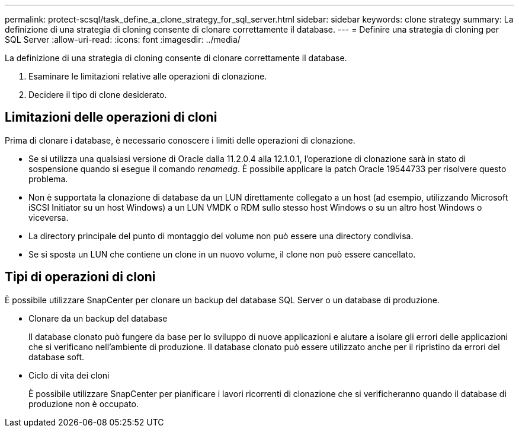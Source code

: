---
permalink: protect-scsql/task_define_a_clone_strategy_for_sql_server.html 
sidebar: sidebar 
keywords: clone strategy 
summary: La definizione di una strategia di cloning consente di clonare correttamente il database. 
---
= Definire una strategia di cloning per SQL Server
:allow-uri-read: 
:icons: font
:imagesdir: ../media/


[role="lead"]
La definizione di una strategia di cloning consente di clonare correttamente il database.

. Esaminare le limitazioni relative alle operazioni di clonazione.
. Decidere il tipo di clone desiderato.




== Limitazioni delle operazioni di cloni

Prima di clonare i database, è necessario conoscere i limiti delle operazioni di clonazione.

* Se si utilizza una qualsiasi versione di Oracle dalla 11.2.0.4 alla 12.1.0.1, l'operazione di clonazione sarà in stato di sospensione quando si esegue il comando _renamedg_. È possibile applicare la patch Oracle 19544733 per risolvere questo problema.
* Non è supportata la clonazione di database da un LUN direttamente collegato a un host (ad esempio, utilizzando Microsoft iSCSI Initiator su un host Windows) a un LUN VMDK o RDM sullo stesso host Windows o su un altro host Windows o viceversa.
* La directory principale del punto di montaggio del volume non può essere una directory condivisa.
* Se si sposta un LUN che contiene un clone in un nuovo volume, il clone non può essere cancellato.




== Tipi di operazioni di cloni

È possibile utilizzare SnapCenter per clonare un backup del database SQL Server o un database di produzione.

* Clonare da un backup del database
+
Il database clonato può fungere da base per lo sviluppo di nuove applicazioni e aiutare a isolare gli errori delle applicazioni che si verificano nell'ambiente di produzione. Il database clonato può essere utilizzato anche per il ripristino da errori del database soft.

* Ciclo di vita dei cloni
+
È possibile utilizzare SnapCenter per pianificare i lavori ricorrenti di clonazione che si verificheranno quando il database di produzione non è occupato.


